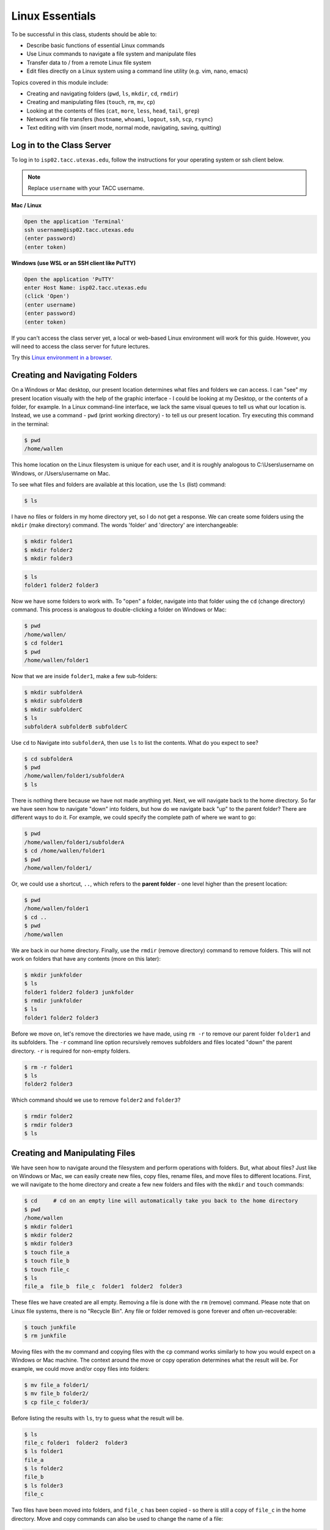 Linux Essentials
================

To be successful in this class, students should be able to:

* Describe basic functions of essential Linux commands
* Use Linux commands to navigate a file system and manipulate files
* Transfer data to / from a remote Linux file system
* Edit files directly on a Linux system using a command line utility (e.g. vim,
  nano, emacs)

Topics covered in this module include:

* Creating and navigating folders (``pwd``, ``ls``, ``mkdir``, ``cd``, ``rmdir``)
* Creating and manipulating files (``touch``, ``rm``, ``mv``, ``cp``)
* Looking at the contents of files (``cat``, ``more``, ``less``, ``head``, ``tail``, ``grep``)
* Network and file transfers (``hostname``, ``whoami``, ``logout``, ``ssh``, ``scp``, ``rsync``)
* Text editing with vim (insert mode, normal mode, navigating, saving, quitting)


Log in to the Class Server
--------------------------

To log in to ``isp02.tacc.utexas.edu``, follow the instructions for your operating
system or ssh client below.

.. note::

   Replace ``username`` with your TACC username.

**Mac / Linux**

.. code-block:: console

   Open the application 'Terminal'
   ssh username@isp02.tacc.utexas.edu
   (enter password)
   (enter token)

**Windows (use WSL or an SSH client like PuTTY)**

.. code-block:: console

   Open the application 'PuTTY'
   enter Host Name: isp02.tacc.utexas.edu
   (click 'Open')
   (enter username)
   (enter password)
   (enter token)


If you can't access the class server yet, a local or web-based Linux environment
will work for this guide. However, you will need to access the class server for
future lectures.

Try this `Linux environment in a browser <https://bellard.org/jslinux/vm.html?url=alpine-x86.cfg&mem=192>`_.



Creating and Navigating Folders
-------------------------------

On a Windows or Mac desktop, our present location determines what files and
folders we can access. I can "see" my present location visually with the help of
the graphic interface - I could be looking at my Desktop, or the contents of a
folder, for example. In a Linux command-line interface, we lack the same visual
queues to tell us what our location is. Instead, we use a command - ``pwd``
(print working directory) - to tell us our present location. Try executing this
command in the terminal:

.. code-block:: console

   $ pwd
   /home/wallen

This home location on the Linux filesystem is unique for each user, and it is
roughly analogous to C:\\Users\\username on Windows, or /Users/username on Mac.

To see what files and folders are available at this location, use the ``ls``
(list) command:

.. code-block:: console

   $ ls

I have no files or folders in my home directory yet, so I do not get a response.
We can create some folders using the ``mkdir`` (make directory) command. The
words 'folder' and 'directory' are interchangeable:

.. code-block:: console

   $ mkdir folder1
   $ mkdir folder2
   $ mkdir folder3

.. code-block:: console

   $ ls
   folder1 folder2 folder3

Now we have some folders to work with. To "open" a folder, navigate into that
folder using the ``cd`` (change directory) command. This process is analogous to
double-clicking a folder on Windows or Mac:

.. code-block:: console

   $ pwd
   /home/wallen/
   $ cd folder1
   $ pwd
   /home/wallen/folder1

Now that we are inside ``folder1``, make a few sub-folders:

.. code-block:: console

   $ mkdir subfolderA
   $ mkdir subfolderB
   $ mkdir subfolderC
   $ ls
   subfolderA subfolderB subfolderC

Use ``cd`` to Navigate into ``subfolderA``, then use ``ls`` to list the
contents. What do you expect to see?

.. code-block:: console

   $ cd subfolderA
   $ pwd
   /home/wallen/folder1/subfolderA
   $ ls

There is nothing there because we have not made anything yet. Next, we will
navigate back to the home directory. So far we have seen how to navigate "down"
into folders, but how do we navigate back "up" to the parent folder? There are
different ways to do it. For example, we could specify the complete path of
where we want to go:

.. code-block:: console

   $ pwd
   /home/wallen/folder1/subfolderA
   $ cd /home/wallen/folder1
   $ pwd
   /home/wallen/folder1/

Or, we could use a shortcut, ``..``, which refers to the **parent folder** - one
level higher than the present location:

.. code-block:: console

   $ pwd
   /home/wallen/folder1
   $ cd ..
   $ pwd
   /home/wallen

We are back in our home directory. Finally, use the  ``rmdir`` (remove
directory) command to remove folders. This will not work on folders that have
any contents (more on this later):

.. code-block:: console

   $ mkdir junkfolder
   $ ls
   folder1 folder2 folder3 junkfolder
   $ rmdir junkfolder
   $ ls
   folder1 folder2 folder3


Before we move on, let's remove the directories we have made, using ``rm -r`` to
remove our parent folder ``folder1`` and its subfolders. The ``-r`` command line
option recursively removes subfolders and files located "down" the parent
directory. ``-r`` is required for non-empty folders.

.. code-block:: console

   $ rm -r folder1
   $ ls
   folder2 folder3

Which command should we use to remove ``folder2`` and ``folder3``?

.. code-block:: console

   $ rmdir folder2
   $ rmdir folder3
   $ ls


Creating and Manipulating Files
-------------------------------

We have seen how to navigate around the filesystem and perform operations with
folders. But, what about files? Just like on Windows or Mac, we can easily
create new files, copy files, rename files, and move files to different
locations. First, we will navigate to the home directory and create a few new
folders and files with the ``mkdir`` and ``touch`` commands:

.. code-block:: console

   $ cd     # cd on an empty line will automatically take you back to the home directory
   $ pwd
   /home/wallen
   $ mkdir folder1
   $ mkdir folder2
   $ mkdir folder3
   $ touch file_a
   $ touch file_b
   $ touch file_c
   $ ls
   file_a  file_b  file_c  folder1  folder2  folder3

These files we have created are all empty. Removing a file is done with the
``rm`` (remove) command. Please note that on Linux file systems, there is no
"Recycle Bin". Any file or folder removed is gone forever and often
un-recoverable:

.. code-block:: console

   $ touch junkfile
   $ rm junkfile

Moving files with the ``mv`` command and copying files with the ``cp`` command
works similarly to how you would expect on a Windows or Mac machine. The context
around the move or copy operation determines what the result will be. For
example, we could move and/or copy files into folders:

.. code-block:: console

   $ mv file_a folder1/
   $ mv file_b folder2/
   $ cp file_c folder3/

Before listing the results with ``ls``, try to guess what the result will be.

.. code-block:: console

   $ ls
   file_c folder1  folder2  folder3
   $ ls folder1
   file_a
   $ ls folder2
   file_b
   $ ls folder3
   file_c

Two files have been moved into folders, and ``file_c`` has been copied - so
there is still a copy of ``file_c`` in the home directory. Move and copy
commands can also be used to change the name of a file:

.. code-block:: console

   $ cp file_c file_c_copy
   $ mv file_c file_c_new_name

By now, you may have found that Linux is very unforgiving with typos. Generous
use of the ``<Tab>`` key to auto-complete file and folder names, as well as the
``<UpArrow>`` to cycle back through command history, will greatly improve the
experience. As a general rule, try not to use spaces or strange characters in
files or folder names. Stick to:

.. code-block:: console

   A-Z     # capital letters
   a-z     # lowercase letters
   0-9     # digits
   -       # hyphen
   _       # underscore
   .       # period

Before we move on, let's clean up once again by removing the files and folders
we have created. Do you remember the command for removing non-empty folders?

.. code-block:: console

   $ rm -r folder1
   $ rm -r folder2
   $ rm -r folder3

How do we remove ``file_c_copy`` and ``file_c_new_name``?

.. code-block:: console

   $ rm file_c_copy
   $ rm file_c_new_name





Looking at the Contents of Files
--------------------------------

Everything we have seen so far has been with empty files and folders. We will
now start looking at some real data. Navigate to your home directory, then issue
the following ``cp`` command to copy a public file on the server to your local
space:

.. code-block:: console

   $ cd ~    # the tilde ~ is also a shortcut referring to your home directory
   $ pwd
   /home/wallen
   $ cp /usr/share/dict/words .
   $ ls
   words

Try to use ``<Tab>`` to autocomplete the name of the file. Also, please notice
the single dot ``.`` at the end of the copy command, which indicates that you
want to cp the file to ``.``, this present location (your home directory).

This ``words`` file is a standard file that can be found on most Linux operating
systems. It contains 479,828 words, each word on its own line. To see the
contents of a file, use the ``cat`` command to print it to screen:

.. code-block:: console

   $ cat words
   1080
   10-point
   10th
   11-point
   12-point
   16-point
   18-point
   1st
   2
   20-point


This is a long file! Printing everything to screen is much too fast and not very
useful. We can use a few other commands to look at the contents of the file with
``more`` control:

.. code-block:: console

   $ more words

Press the ``<Enter>`` key to scroll through line-by-line, or the ``<Space>`` key
to scroll through page-by-page. Press ``q`` to quit the view, or ``<Ctrl+c>`` to
force a quit if things freeze up. A ``%`` indicator at the bottom of the screen
shows your progress through the file. This is still a little bit messy and fills
up the screen. The ``less`` command has the same effect, but is a little bit
cleaner:

.. code-block:: console

   $ less words

Scrolling through the data is the same, but now we can also search the data.
Press the ``/`` forward slash key, and type a word that you would like to search
for. The screen will jump down to the first match of that word. The ``n`` key
will cycle through other matches, if they exist.

Finally, you can view just the beginning or the end of a file with the ``head``
and ``tail`` commands. For example:

.. code-block:: console

   $ head words
   $ tail words

The ``>`` and ``>>`` shortcuts in Linux indicate that you would like to redirect
the output of one of the commands above. Instead of printing to screen, the
output can be redirected into a file:

.. code-block:: console

   $ cat words > words_new.txt
   $ head words > first_10_lines.txt

A single greater than sign ``>`` will redirect and **overwrite** any contents in
the target file. A double greater than sign ``>>`` will redirect and **append**
any output to the end of the target file.

One final useful way to look at the contents of files is with the ``grep``
command. ``grep`` searches a file for a specific pattern, and returns all lines
that match the pattern. For example:

.. code-block:: console

   $ grep "banana" words
   banana
   bananaquit
   bananas
   cassabanana

Although it is not always necessary, it is safe to put the search term in
quotes.




Network and File Transfers
--------------------------

In order to login or transfer files to a remote Linux file system, you must know
the hostname (unique network identifier) and the username. If you are already on
a Linux file system, those are easy to determine using the following commands:

.. code-block:: console

   $ whoami
   wallen
   $ hostname -f
   isp02.tacc.utexas.edu

Given that information, a user would remotely login to this Linux machine using
ssh in a Terminal:

.. code-block:: console

   [local]$ ssh wallen@isp02.tacc.utexas.edu
   (enter password)
   (enter token)
   [isp02]$

Windows users would typically use the program **PuTTY** (or another SSH client)
to perform this operation. Logging out of a remote system is done using the
``logout`` command, or the shortcut ``<Ctrl+d>``:

.. code-block:: console

  [isp02]$ logout
  [local]$


Copying files from your local computer to your home folder on ISP would require
the ``scp`` command (Windows users use a client "WinSCP"):

.. code-block:: console

   [local]$ scp my_file wallen@isp02.tacc.utexas.edu:/home/wallen/
   (enter password)
   (enter token)

In this command, you specify the name of the file you want to transfer
(``my_file``), the username (``wallen``), the hostname
(``isp02.tacc.utexas.edu``), and the path you want to put the file
(``/home/wallen/``). Take careful notice of the separators including spaces,
the ``@`` symbol, and the ``:``.

Copy files from ISP to your local computer using the following:

.. code-block:: console

   [local]$ scp wallen@isp02.tacc.utexas.edu:/home/wallen/my_file ./
   (enter password)
   (enter token)

Instead of files, full directories can be copied using the "recursive" flag
(``scp -r ...``). The ``rsync`` tool is an advanced copy tool that is useful for
synching data between two sites. Although we will not go into depth here,
example ``rsync`` usage is as follows:

.. code-block:: console

   $ rsync -azv local remote
   $ rsync -azv remote local

This is just the basics of copying files. See example
`scp usage <https://en.wikipedia.org/wiki/Secure_copy>`_ and example
`rsync usage <https://en.wikipedia.org/wiki/Rsync>`_ for more info.




Text Editing with VIM
---------------------

VIM is a text editor used on Linux file systems.

Open a file (or create a new file if it does not exist):

.. code-block:: console

   $ vim file_name

There are two "modes" in VIM that we will talk about today. They are called
"insert mode" and "normal mode". In insert mode, the user is typing text into a
file as seen through the terminal (think about typing text into TextEdit or
Notepad). In normal mode, the user can perform other functions like save, quit,
cut and paste, find and replace, etc. (think about clicking the menu options in
TextEdit or Notepad). The two main keys to remember to toggle between the modes
are ``i`` and ``Esc``.

Entering VIM insert mode:

.. code-block:: console

   > i

Entering VIM normal mode:

.. code-block:: console

   > Esc

A summary of the most important keys to know for normal mode are:

.. code-block:: text
   :emphasize-lines: 1,14

   # Navigating the file:

   arrow keys        move up, down, left, right
       Ctrl+u        page up
       Ctrl+d        page down

            0        move to beginning of line
            $        move to end of line

           gg        move to beginning of file
            G        move to end of file
           :N        move to line N

   # Saving and quitting:

           :q        quit editing the file
           :q!       quit editing the file without saving

           :w        save the file, continue editing
           :wq       save and quit








Review of Topics Covered
------------------------

**Part 1: Creating and navigating folders**

+------------------------------------+-------------------------------------------------+
| Command                            |  Effect                                         |
+====================================+=================================================+
| ``pwd``                            |  print working directory                        |
+------------------------------------+-------------------------------------------------+
| ``ls``                             |  list files and directories                     |
+------------------------------------+-------------------------------------------------+
| ``ls -l``                          |  list files in column format                    |
+------------------------------------+-------------------------------------------------+
| ``mkdir dir_name/``                |  make a new directory                           |
+------------------------------------+-------------------------------------------------+
| ``cd dir_name/``                   |  navigate into a directory                      |
+------------------------------------+-------------------------------------------------+
| ``rmdir dir_name/``                |  remove an empty directory                      |
+------------------------------------+-------------------------------------------------+
| ``rm -r dir_name/``                |  remove a directory and its contents            |
+------------------------------------+-------------------------------------------------+
| ``.`` or ``./``                    |  refers to the present location                 |
+------------------------------------+-------------------------------------------------+
| ``..`` or ``../``                  |  refers to the parent directory                 |
+------------------------------------+-------------------------------------------------+


**Part 2: Creating and manipulating files**

+------------------------------------+-------------------------------------------------+
| Command                            |          Effect                                 |
+====================================+=================================================+
| ``touch file_name``                |  create a new file                              |
+------------------------------------+-------------------------------------------------+
| ``rm file_name``                   |  remove a file                                  |
+------------------------------------+-------------------------------------------------+
| ``rm -r dir_name/``                |  remove a directory and its contents            |
+------------------------------------+-------------------------------------------------+
| ``mv file_name dir_name/``         |  move a file into a directory                   |
+------------------------------------+-------------------------------------------------+
| ``mv old_file new_file``           |  change the name of a file                      |
+------------------------------------+-------------------------------------------------+
| ``mv old_dir/ new_dir/``           |  change the name of a directory                 |
+------------------------------------+-------------------------------------------------+
| ``cp old_file new_file``           |  copy a file                                    |
+------------------------------------+-------------------------------------------------+
| ``cp -r old_dir/ new_dir/``        |  copy a directory                               |
+------------------------------------+-------------------------------------------------+
| ``<Tab>``                          |  autocomplete file or folder names              |
+------------------------------------+-------------------------------------------------+
| ``<UpArrow>``                      |  cycle through command history                  |
+------------------------------------+-------------------------------------------------+


**Part 3: Looking at the contents of files**

+------------------------------------+-------------------------------------------------+
| Command                            |          Effect                                 |
+====================================+=================================================+
| ``cat file_name``                  |  print file contents to screen                  |
+------------------------------------+-------------------------------------------------+
| ``cat file_name >> new_file``      |  redirect output to new file                    |
+------------------------------------+-------------------------------------------------+
| ``more file_name``                 |  scroll through file contents                   |
+------------------------------------+-------------------------------------------------+
| ``less file_name``                 |  scroll through file contents                   |
+------------------------------------+-------------------------------------------------+
| ``head file_name``                 |  output beginning of file                       |
+------------------------------------+-------------------------------------------------+
| ``tail file_name``                 |  output end of a file                           |
+------------------------------------+-------------------------------------------------+
|  ``grep pattern file_name``        |  search for 'pattern' in a file                 |
+------------------------------------+-------------------------------------------------+
|  ``~/``                            |  shortcut for home directory                    |
+------------------------------------+-------------------------------------------------+
|  ``<Ctrl+c>``                      |  force interrupt                                |
+------------------------------------+-------------------------------------------------+
|  ``>``                             |  redirect and overwrite                         |
+------------------------------------+-------------------------------------------------+
|  ``>>``                            |  redirect and append                            |
+------------------------------------+-------------------------------------------------+


**Part 4: Network and file transfers**


+------------------------------------+-------------------------------------------------+
| Command                            |          Effect                                 |
+====================================+=================================================+
| ``hostname -f``                    |  print hostname                                 |
+------------------------------------+-------------------------------------------------+
| ``whoami``                         |  print username                                 |
+------------------------------------+-------------------------------------------------+
| ``ssh username@hostname``          |  remote login                                   |
+------------------------------------+-------------------------------------------------+
| ``logout``                         |  logout                                         |
+------------------------------------+-------------------------------------------------+
| ``scp local remote``               |  copy a file from local to remote               |
+------------------------------------+-------------------------------------------------+
| ``scp remote local``               |  copy a file from remote to local               |
+------------------------------------+-------------------------------------------------+
|  ``rsync -azv local remote``       |  sync files between local and remote            |
+------------------------------------+-------------------------------------------------+
|  ``rsync -azv remote local``       |  sync files between remote and local            |
+------------------------------------+-------------------------------------------------+
|  ``<Ctrl+d>``                      |  logout of host                                 |
+------------------------------------+-------------------------------------------------+


**Part 5: Text editing with VIM**

+------------------------------------+-------------------------------------------------+
| Command                            |          Effect                                 |
+====================================+=================================================+
| ``vim file.txt``                   |  open "file.txt" and edit with ``vim``          |
+------------------------------------+-------------------------------------------------+
| ``i``                              |  toggle to insert mode                          |
+------------------------------------+-------------------------------------------------+
| ``<Esc>``                          |  toggle to normal mode                          |
+------------------------------------+-------------------------------------------------+
| ``<arrow keys>``                   |  navigate the file                              |
+------------------------------------+-------------------------------------------------+
| ``:q``                             |  quit ending the file                           |
+------------------------------------+-------------------------------------------------+
| ``:q!``                            |  quit editing the file without saving           |
+------------------------------------+-------------------------------------------------+
|  ``:w``                            |  save the file, continue editing                |
+------------------------------------+-------------------------------------------------+
|  ``:wq``                           |  save and quit                                  |
+------------------------------------+-------------------------------------------------+





Additional Resources
--------------------

* `Practice Linux commands safely in a web-based emulator <https://bellard.org/jslinux/vm.html?url=alpine-x86.cfg&mem=192>`_
* `This is a good summary of the important commands you need to know <https://linuxjourney.com/lesson/the-shell>`_
* `Practice VIM in a web browser <http://openvim.com/>`_
* Practice VIM on the command line by typing ``vimtutor``
